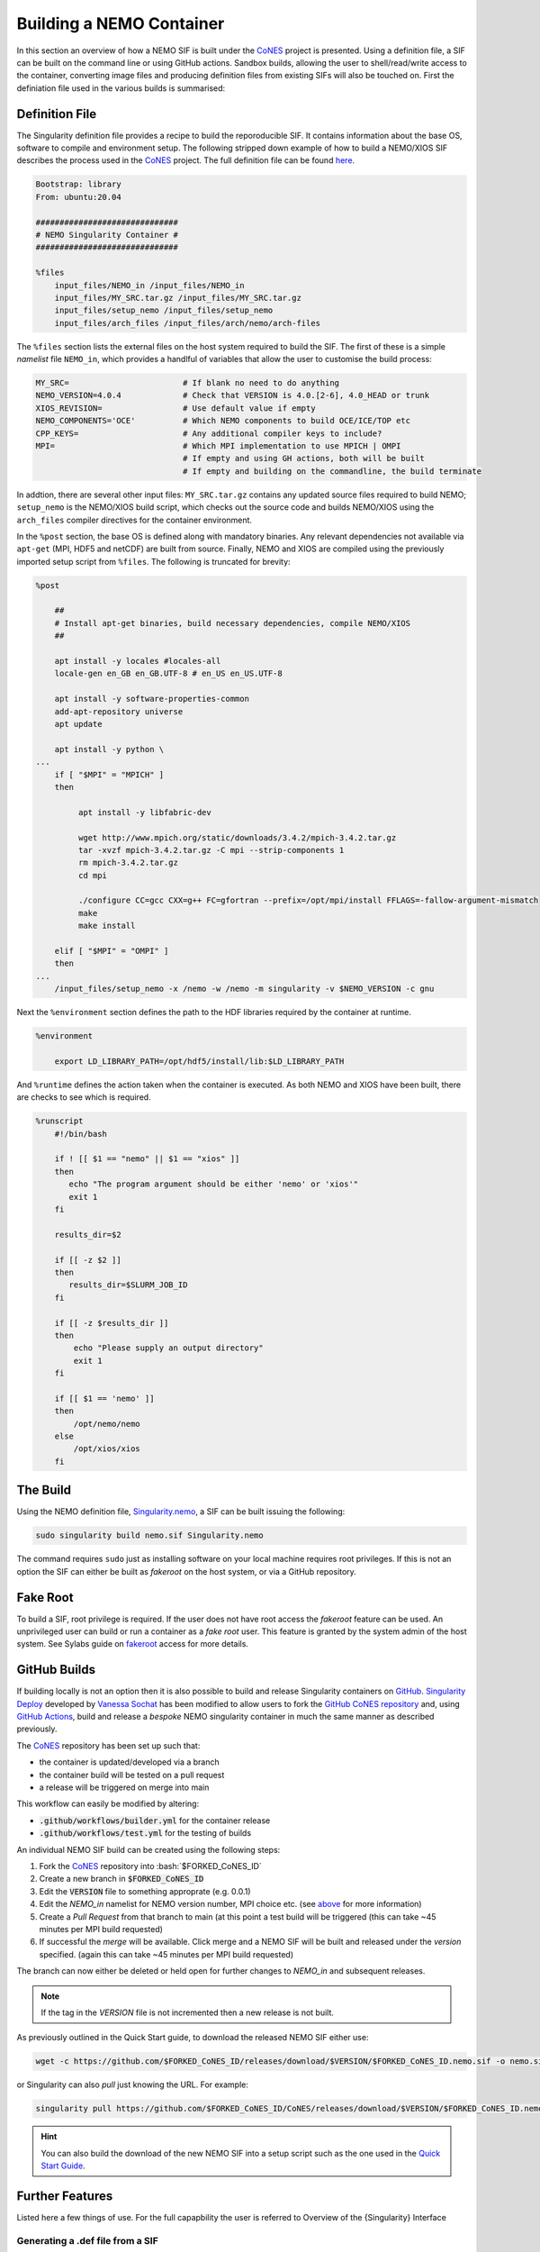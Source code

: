 .. _building:

=========================
Building a NEMO Container
=========================

.. _CoNES: https://github.com/NOC-MSM/CoNES/

In this section an overview of how a NEMO SIF is built under the `CoNES`_ project is presented.
Using a definition file, a SIF can be built on the command line or using GitHub actions. 
Sandbox builds, allowing the user to shell/read/write access to the container,
converting image files and producing definition files from existing SIFs will also be touched on.
First the definiation file used in the various builds is summarised: 

Definition File
===============

The Singularity definition file provides a recipe to build the reporoducible SIF. It contains information
about the base OS, software to compile and environment setup. The following stripped
down example of how to build a NEMO/XIOS SIF describes the process used in the `CoNES`_ project. 
The full definition file can be found `here <https://github.com/NOC-MSM/CoNES/blob/main/Singularity.nemo>`_.

.. code-block:: singularity

    Bootstrap: library
    From: ubuntu:20.04

    ##############################
    # NEMO Singularity Container #
    ##############################    
 
    %files
        input_files/NEMO_in /input_files/NEMO_in
        input_files/MY_SRC.tar.gz /input_files/MY_SRC.tar.gz
        input_files/setup_nemo /input_files/setup_nemo
        input_files/arch_files /input_files/arch/nemo/arch-files


The ``%files`` section lists the external files on the host system required to build the SIF. 
The first of these is a simple *namelist* file ``NEMO_in``, which provides a handlful of 
variables that allow the user to customise the build process:

.. _nemo_in:

.. code-block:: sh

    MY_SRC=                        # If blank no need to do anything
    NEMO_VERSION=4.0.4             # Check that VERSION is 4.0.[2-6], 4.0_HEAD or trunk
    XIOS_REVISION=                 # Use default value if empty
    NEMO_COMPONENTS='OCE'          # Which NEMO components to build OCE/ICE/TOP etc
    CPP_KEYS=                      # Any additional compiler keys to include? 
    MPI=                           # Which MPI implementation to use MPICH | OMPI
                                   # If empty and using GH actions, both will be built 
                                   # If empty and building on the commandline, the build terminate


In addtion, there are several other input files: ``MY_SRC.tar.gz`` contains any updated source files 
required to build NEMO; ``setup_nemo`` is the NEMO/XIOS build script, which checks out the source 
code and builds NEMO/XIOS using the ``arch_files`` compiler directives for the container environment.

In the ``%post`` section, the base OS is defined along with mandatory binaries. Any relevant
dependencies not available via ``apt-get`` (MPI, HDF5 and netCDF) are built from source. Finally, NEMO 
and XIOS are compiled using the previously imported setup script from ``%files``. The following is 
truncated for brevity:

.. code-block:: singularity

    %post

        ##
        # Install apt-get binaries, build necessary dependencies, compile NEMO/XIOS
        ##

        apt install -y locales #locales-all
        locale-gen en_GB en_GB.UTF-8 # en_US en_US.UTF-8

        apt install -y software-properties-common
        add-apt-repository universe
        apt update

        apt install -y python \
    ...
        if [ "$MPI" = "MPICH" ]
        then

             apt install -y libfabric-dev

             wget http://www.mpich.org/static/downloads/3.4.2/mpich-3.4.2.tar.gz
             tar -xvzf mpich-3.4.2.tar.gz -C mpi --strip-components 1
             rm mpich-3.4.2.tar.gz
             cd mpi

             ./configure CC=gcc CXX=g++ FC=gfortran --prefix=/opt/mpi/install FFLAGS=-fallow-argument-mismatch
             make
             make install

        elif [ "$MPI" = "OMPI" ]
        then
    ...
        /input_files/setup_nemo -x /nemo -w /nemo -m singularity -v $NEMO_VERSION -c gnu

Next the ``%environment`` section defines the path to the HDF libraries required by the container at runtime.

.. code-block:: singularity

    %environment

        export LD_LIBRARY_PATH=/opt/hdf5/install/lib:$LD_LIBRARY_PATH

And ``%runtime`` defines the action taken when the container is executed. As both NEMO and XIOS
have been built, there are checks to see which is required.

.. code-block:: singularity

    %runscript
        #!/bin/bash

        if ! [[ $1 == "nemo" || $1 == "xios" ]]
        then
           echo "The program argument should be either 'nemo' or 'xios'"
           exit 1
        fi

        results_dir=$2

        if [[ -z $2 ]]
        then
           results_dir=$SLURM_JOB_ID
        fi

        if [[ -z $results_dir ]]
        then
            echo "Please supply an output directory"
            exit 1
        fi

        if [[ $1 == 'nemo' ]]
        then
            /opt/nemo/nemo
        else
            /opt/xios/xios
        fi


The Build
=========

Using the NEMO definition file, `Singularity.nemo <SIF https://github.com/NOC-MSM/CoNES/blob/main/Singularity.nemo>`_,
a SIF can be built issuing the following:

.. code-block:: sh

     sudo singularity build nemo.sif Singularity.nemo

The command requires ``sudo`` just as installing software on your local machine requires root privileges.
If this is not an option the SIF can either be built as *fakeroot* on the host system, or via a GitHub
repository.

Fake Root
=========

To build a SIF, root privilege is required. If the user does not have root access the *fakeroot* feature can
be used. An unprivileged user can build or run a container as a *fake root* user. This feature is granted by
the system admin of the host system. See Sylabs guide on 
`fakeroot <https://sylabs.io/guides/3.8/user-guide/fakeroot.html#fakeroot>`_ access for more details.

GitHub Builds
=============

If building locally is not an option then it is also possible to build and 
release Singularity containers on `GitHub <http://www.github.com>`_. 
`Singularity Deploy <https://github.com/singularityhub/singularity-deploy>`_
developed by `Vanessa Sochat <https://github.com/vsoch>`_ has been modified 
to allow users to fork the `GitHub CoNES repository <https://github.com/NOC-MSM/CoNES>`_
and, using `GitHub Actions <https://github.com/features/actions>`_, build and 
release a *bespoke* NEMO singularity container in much the same manner as
described previously.


.. role:: bash(code)
   :language: bash
   :class: highlight

The `CoNES`_ repository has been set up such that:

* the container is updated/developed via a branch

* the container build will be tested on a pull request

* a release will be triggered on merge into main
  
This workflow can easily be modified by altering:
  
* :code:`.github/workflows/builder.yml` for the container release

* :code:`.github/workflows/test.yml` for the testing of builds

An individual NEMO SIF build can be created using the following steps: 

#. Fork the `CoNES`_ repository into :bash:`$FORKED_CoNES_ID`
#. Create a new branch in :code:`$FORKED_CoNES_ID`
#. Edit the :code:`VERSION` file to something approprate (e.g. 0.0.1)
#. Edit the `NEMO_in` namelist for NEMO version number, MPI choice etc. (see `above <nemo_in>`_ for more information)
#. Create a *Pull Request* from that branch to main (at this point a test build will be triggered (this can take ~45 minutes per MPI build requested)
#. If successful the *merge* will be available. Click merge and a NEMO SIF will be built and released under the *version* specified. (again this can take ~45 minutes per MPI build requested)

The branch can now either be deleted or held open for further changes to `NEMO_in` and subsequent releases.

.. note::
   
    If the tag in the `VERSION` file is not incremented then a new release is not built.

As previously outlined in the Quick Start guide, to download the released NEMO SIF either use:

.. code-block:: bash

    wget -c https://github.com/$FORKED_CoNES_ID/releases/download/$VERSION/$FORKED_CoNES_ID.nemo.sif -o nemo.sif

or Singularity can also *pull* just knowing the URL. For example:

.. code-block:: bash

    singularity pull https://github.com/$FORKED_CoNES_ID/CoNES/releases/download/$VERSION/$FORKED_CoNES_ID.nemo.sif

.. hint::
  
    You can also build the download of the new NEMO SIF into a setup script such as the one used in the `Quick Start Guide <quick_start>`_.


Further Features
================

Listed here a few things of use. For the full capapbility the user is referred to 
Overview of the {Singularity} Interface

Generating a .def file from a SIF
---------------------------------

Interogating a SIF
------------------

Sandbox/Writable Container
--------------------------


Shell
=====

The `shell <https://www.sylabs.io/guides/\{version\}/user-guide/cli/singularity_shell.html>`_
command allows you to spawn a new shell within your container and interact with
it as though it were a small virtual machine.

.. code-block:: none

    $ singularity shell lolcow_latest.sif

    {Singularity} lolcow_latest.sif:~>


The change in prompt indicates that you have entered the container (though you
should not rely on that to determine whether you are in container or not).

Once inside of a {Singularity} container, you are the same user as you are on the
host system.

.. code-block:: none

    {Singularity} lolcow_latest.sif:~> whoami
    david

    {Singularity} lolcow_latest.sif:~> id
    uid=1000(david) gid=1000(david) groups=1000(david),4(adm),24(cdrom),27(sudo),30(dip),46(plugdev),116(lpadmin),126(sambashare)

``shell`` also works with the ``library://``, ``docker://``, and ``shub://``
URIs. This creates an ephemeral container that disappears when the shell is
exited.

.. code-block:: none

    $ singularity shell library://sylabsed/examples/lolcow

Executing Commands
==================

The `exec <https://www.sylabs.io/guides/\{version\}/user-guide/cli/singularity_exec.html>`_
command allows you to execute a custom command within a container by specifying
the image file. For instance, to execute the ``cowsay`` program within the
``lolcow_latest.sif`` container:

.. code-block:: none

    $ singularity exec lolcow_latest.sif cowsay moo
     _____
    < moo >
     -----
            \   ^__^
             \  (oo)\_______
                (__)\       )\/\
                    ||----w |
                    ||     ||

``exec`` also works with the ``library://``, ``docker://``, and ``shub://``
URIs. This creates an ephemeral container that executes a command and
disappears.

.. code-block:: none

    $ singularity exec library://sylabsed/examples/lolcow cowsay "Fresh from the library!"
     _________________________
    < Fresh from the library! >
     -------------------------
            \   ^__^
             \  (oo)\_______
                (__)\       )\/\
                    ||----w |
                    ||     ||


===================

To build into a ``sandbox`` (container in a directory) use the
``build --sandbox`` command and option:

.. code-block:: none

    $ sudo singularity build --sandbox ubuntu/ library://ubuntu

This command creates a directory called ``ubuntu/`` with an entire Ubuntu
Operating System and some {Singularity} metadata in your current working
directory.

You can use commands like ``shell``, ``exec`` , and ``run`` with this directory
just as you would with a {Singularity} image. If you pass the ``--writable``
option when you use your container you can also write files within the sandbox
directory (provided you have the permissions to do so).

.. code-block:: none

    $ sudo singularity exec --writable ubuntu touch /foo

    $ singularity exec ubuntu/ ls /foo
    /foo

Converting images from one format to another
============================================

The ``build`` command allows you to build a container from an existing
container. This means that you can use it to convert a container from one format
to another. For instance, if you have already created a sandbox (directory) and
want to convert it to the default immutable image format (squashfs) you can do
so:

.. code-block:: none

    $ singularity build new-sif sandbox

Doing so may break reproducibility if you have altered your sandbox outside of
the context of a definition file, so you are advised to exercise care.
